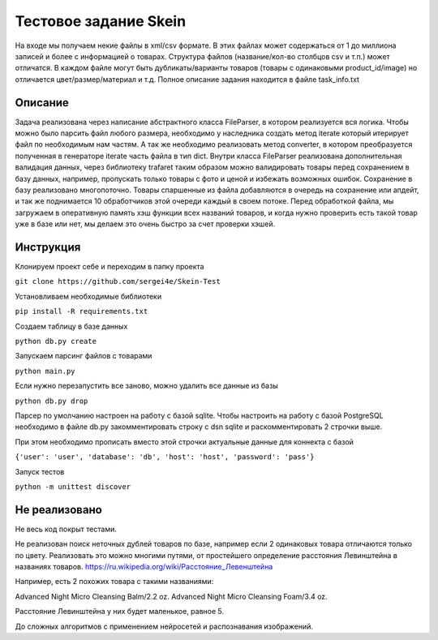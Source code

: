 ======================
Тестовое задание Skein
======================

На входе мы получаем некие файлы в xml/csv формате. В этих файлах может содержаться от 1 до миллиона записей и более с
информацией о товарах. Структура файлов (название/кол-во столбцов csv и т.п.) может отличатся.
В каждом файле могут быть дубликаты/варианты товаров (товары с одинаковыми product_id/image) но отличается
цвет/размер/материал и т.д. Полное описание задания находится в файле task_info.txt

Описание
--------

Задача реализована через написание абстрактного класса FileParser, в котором реализуется вся логика.
Чтобы можно было парсить файл любого размера, необходимо у наследника создать метод iterate который итерирует файл по
необходимым нам частям. А так же необходимо реализовать метод converter, в котором преобразуется полученная в
генераторе iterate часть файла в тип dict.
Внутри класса FileParser реализована дополнительная валидация данных, через библиотеку trafaret таким образом можно
валидировать товары перед сохранением в базу данных, например, пропускать только товары с фото и ценой и
избежать возможных ошибок.
Сохранение в базу реализовано многопоточно. Товары спаршенные из файла добавляются в очередь на сохранение или апдейт,
и так же поднимается 10 обработчиков этой очереди каждый в своем потоке.
Перед обработкой файла, мы загружаем в оперативную память хэш функции всех названий товаров, и когда нужно проверить
есть такой товар уже в базе или нет, мы делаем это очень быстро за счет проверки хэшей.

Инструкция
----------

Клонируем проект себе и переходим в папку проекта

``git clone https://github.com/sergei4e/Skein-Test``

Установливаем необходимые библиотеки

``pip install -R requirements.txt``

Создаем таблицу в базе данных

``python db.py create``

Запускаем парсинг файлов с товарами

``python main.py``

Если нужно перезапустить все заново, можно удалить все данные из базы

``python db.py drop``

Парсер по умолчанию настроен на работу с базой sqlite.
Чтобы настроить на работу с базой PostgreSQL необходимо в файле db.py закомментировать
строку с dsn sqlite и раскомментировать 2 строчки выше.

При этом необходимо прописать вместо этой строчки актуальные данные для коннекта с базой

``{'user': 'user', 'database': 'db', 'host': 'host', 'password': 'pass'}``

Запуск тестов

``python -m unittest discover``

Не реализовано
--------------

Не весь код покрыт тестами.

Не реализован поиск неточных дублей товаров по базе, например если 2 одинаковых товара отличаются только по цвету.
Реализовать это можно многими путями, от простейшего определение расстояния Левинштейна в названиях товаров.
`<https://ru.wikipedia.org/wiki/Расстояние_Левенштейна>`_

Например, есть 2 похожих товара с такими названиями:

Advanced Night Micro Cleansing Balm/2.2 oz.
Advanced Night Micro Cleansing Foam/3.4 oz.

Расстояние Левинштейна у них будет маленькое, равное 5.

До сложных алгоритмов с применением нейросетей и распознавания изображений.
